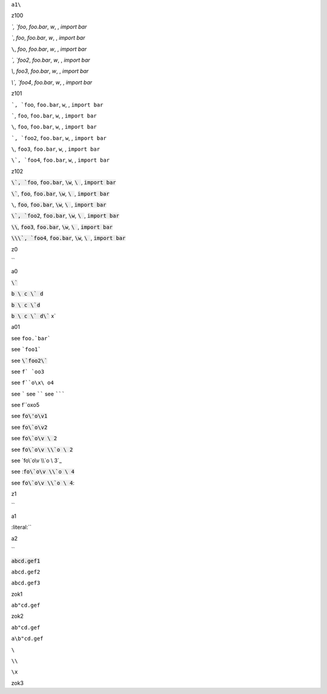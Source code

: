 ``a1\``


z100

`\`, `foo`, `foo.bar`, `\w`, `\ `, `import bar`

`\``, `foo`, `foo.bar`, `\w`, `\ `, `import bar`

``\``, `foo`, `foo.bar`, `\w`, `\ `, `import bar`

`\`, `foo2`, `foo.bar`, `\w`, `\ `, `import bar`

`\\`, `foo3`, `foo.bar`, `\w`, `\ `, `import bar`

`\\\`, `foo4`, `foo.bar`, `\w`, `\ `, `import bar`


.. default-role:: literal

z101

`\`, `foo`, `foo.bar`, `\w`, `\ `, `import bar`

`\``, `foo`, `foo.bar`, `\w`, `\ `, `import bar`

``\``, `foo`, `foo.bar`, `\w`, `\ `, `import bar`

`\`, `foo2`, `foo.bar`, `\w`, `\ `, `import bar`

`\\`, `foo3`, `foo.bar`, `\w`, `\ `, `import bar`

`\\\`, `foo4`, `foo.bar`, `\w`, `\ `, `import bar`


.. default-role:: code

z102

`\`, `foo`, `foo.bar`, `\w`, `\ `, `import bar`

`\``, `foo`, `foo.bar`, `\w`, `\ `, `import bar`

``\``, `foo`, `foo.bar`, `\w`, `\ `, `import bar`

`\`, `foo2`, `foo.bar`, `\w`, `\ `, `import bar`

`\\`, `foo3`, `foo.bar`, `\w`, `\ `, `import bar`

`\\\`, `foo4`, `foo.bar`, `\w`, `\ `, `import bar`

z0

`\`


a0

`\``

`b \ c \` d`

`b \ c \`d`

`b \ c \` d\`` x`

a01

see ``foo.`bar```

see ```foo1```

see `\`foo2\``

see ``f` `oo3``

see ``f``o\x\ o4``

see `````
see ``````
see ```````

see f``o\x\ o5

see `fo\'o\v1`


see `fo\`o\v2`

see `fo\`o\v \ 2`

see `fo\`o\v \\`o \ 2`

see `fo\`o\v \\`o \ 3`_

see :`fo\`o\v \\`o \ 4`

see `fo\`o\v \\`o \ 4`:

.. default-role:: literal

z1

`\`

a1

:literal:`\`

a2

`\`

:code:`abcd.gef1`

`abcd.gef2`

``abcd.gef3``

zok1

`ab"cd.gef`

zok2

``ab"cd.gef``

``a\b"cd.gef``

``\``

``\\``

``\x``

zok3
